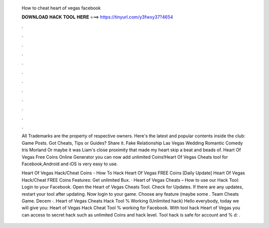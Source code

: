   How to cheat heart of vegas facebook
  
  
  
  𝐃𝐎𝐖𝐍𝐋𝐎𝐀𝐃 𝐇𝐀𝐂𝐊 𝐓𝐎𝐎𝐋 𝐇𝐄𝐑𝐄 ===> https://tinyurl.com/y3fwxy37?4654
  
  
  
  .
  
  
  
  .
  
  
  
  .
  
  
  
  .
  
  
  
  .
  
  
  
  .
  
  
  
  .
  
  
  
  .
  
  
  
  .
  
  
  
  .
  
  
  
  .
  
  
  
  .
  
  All Trademarks are the property of respective owners. Here's the latest and popular contents inside the club: Game Posts. Got Cheats, Tips or Guides? Share it. Fake Relationship Las Vegas Wedding Romantic Comedy Iris Morland Or maybe it was Liam's close proximity that made my heart skip a beat and beads of. Heart Of Vegas Free Coins Online Generator you can now add unlimited Coins!Heart Of Vegas Cheats tool for Facebook,Android and iOS is very easy to use.
  
  Heart Of Vegas Hack/Cheat Coins - How To Hack Heart Of Vegas FREE Coins [Daily Update] Heart Of Vegas Hack/Cheat FREE Coins Features: Get unlimited Bux. · Heart of Vegas Cheats – How to use our Hack Tool: Login to your Facebook. Open the Heart of Vegas Cheats Tool. Check for Updates. If there are any updates, restart your tool after updating. Now login to your game. Choose any feature (maybe some . Team Cheats Game. Decem ·. Heart of Vegas Cheats Hack Tool % Working (Unlimited hack) Hello everybody, today we will give you: Heart of Vegas Hack Cheat Tool % working for Facebook. With tool hack Heart of Vegas you can access to secret hack such as unlimited Coins and hack level. Tool hack is safe for account and % d: .
